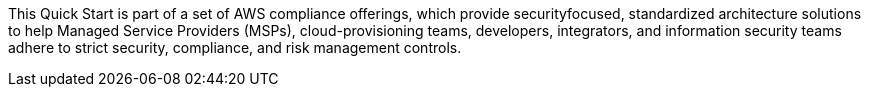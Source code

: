 // Replace the content in <>
// Briefly describe the software. Use consistent and clear branding. 
// Include the benefits of using the software on AWS, and provide details on usage scenarios.

This Quick Start is part of a set of AWS compliance offerings, which provide securityfocused, standardized architecture solutions to help Managed Service Providers (MSPs),
cloud-provisioning teams, developers, integrators, and information security teams adhere
to strict security, compliance, and risk management controls.
